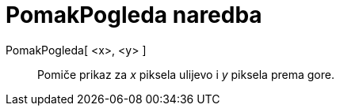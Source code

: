 = PomakPogleda naredba
:page-en: commands/Pan
ifdef::env-github[:imagesdir: /hr/modules/ROOT/assets/images]

PomakPogleda[ <x>, <y> ]::
  Pomiče prikaz za _x_ piksela ulijevo i _y_ piksela prema gore.
